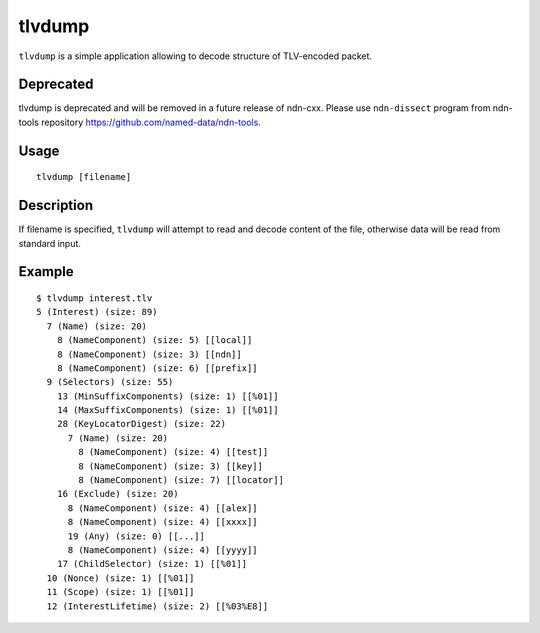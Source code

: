 tlvdump
=======

``tlvdump`` is a simple application allowing to decode structure of TLV-encoded packet.

Deprecated
----------

tlvdump is deprecated and will be removed in a future release of ndn-cxx.
Please use ``ndn-dissect`` program from ndn-tools repository `<https://github.com/named-data/ndn-tools>`__.

Usage
-----

::

    tlvdump [filename]

Description
-----------

If filename is specified, ``tlvdump`` will attempt to read and decode content of the file,
otherwise data will be read from standard input.

Example
-------

::

    $ tlvdump interest.tlv
    5 (Interest) (size: 89)
      7 (Name) (size: 20)
        8 (NameComponent) (size: 5) [[local]]
        8 (NameComponent) (size: 3) [[ndn]]
        8 (NameComponent) (size: 6) [[prefix]]
      9 (Selectors) (size: 55)
        13 (MinSuffixComponents) (size: 1) [[%01]]
        14 (MaxSuffixComponents) (size: 1) [[%01]]
        28 (KeyLocatorDigest) (size: 22)
          7 (Name) (size: 20)
            8 (NameComponent) (size: 4) [[test]]
            8 (NameComponent) (size: 3) [[key]]
            8 (NameComponent) (size: 7) [[locator]]
        16 (Exclude) (size: 20)
          8 (NameComponent) (size: 4) [[alex]]
          8 (NameComponent) (size: 4) [[xxxx]]
          19 (Any) (size: 0) [[...]]
          8 (NameComponent) (size: 4) [[yyyy]]
        17 (ChildSelector) (size: 1) [[%01]]
      10 (Nonce) (size: 1) [[%01]]
      11 (Scope) (size: 1) [[%01]]
      12 (InterestLifetime) (size: 2) [[%03%E8]]
